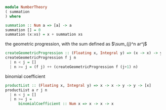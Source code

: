 #+STARTUP: latexpreview
#+NAME: reese

#+BEGIN_SRC haskell
module NumberTheory
( summation
) where

summation :: Num a => [a] -> a
summation [] = 0
summation (x:xs) = x + summation xs
#+END_SRC

the geometric progression, with the sum defined as
$\sum_{j}^n ar^j$
#+BEGIN_SRC haskell :exports both
createGeometricProgression :: (Floating x, Integral y) => (x -> x) -> y -> y -> [x]
createGeometricProgression f j n
  | n < j = []
  | n >= j = (f j) ++ (createGeometricProgression f (j+1) n)
#+END_SRC

binomial coefficient
#+BEGIN_SRC haskell
  productList :: (Floating x, Integral y) => x -> x -> y -> y -> [x]
  productList a r j n
    | n < j = []
    | n >= j = 
        binomialCoefficient :: Num x => x -> x -> x  
#+END_SRC
